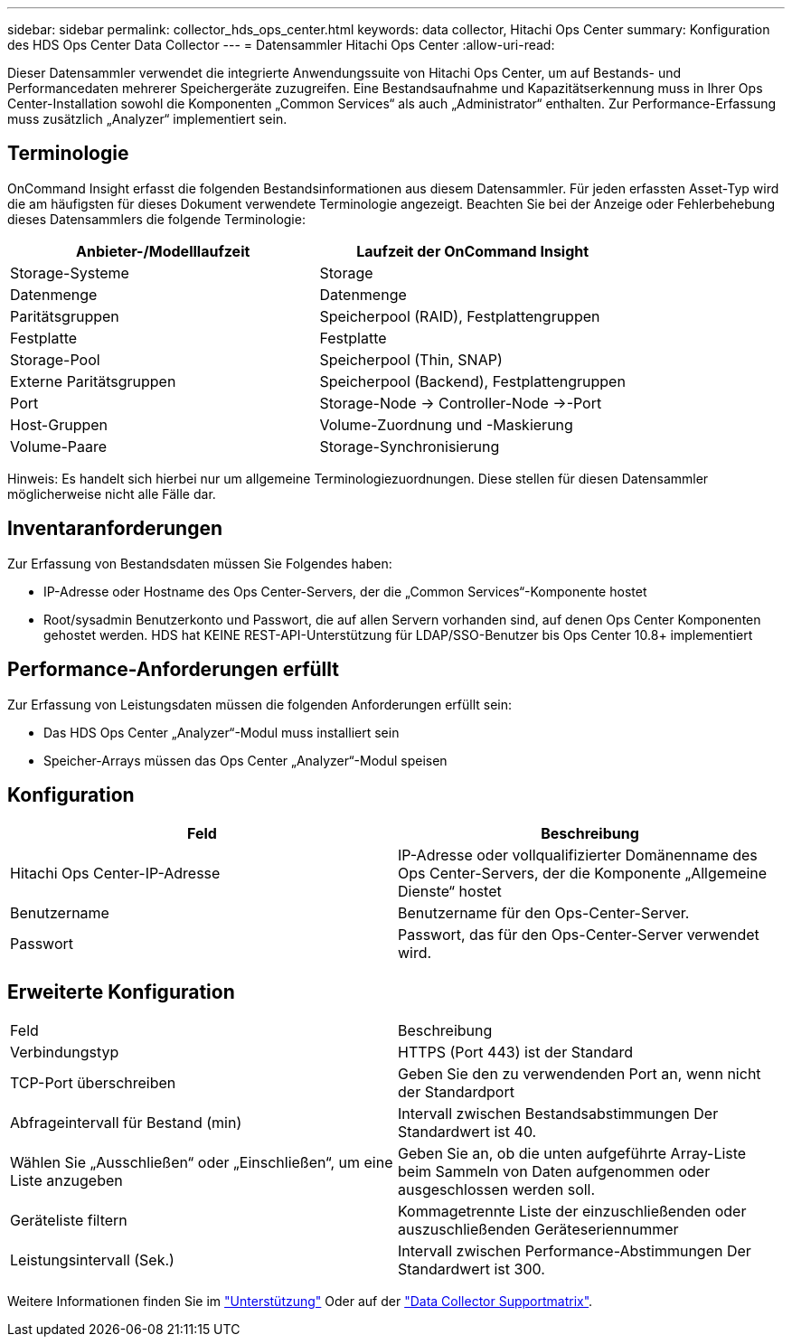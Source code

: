 ---
sidebar: sidebar 
permalink: collector_hds_ops_center.html 
keywords: data collector, Hitachi Ops Center 
summary: Konfiguration des HDS Ops Center Data Collector 
---
= Datensammler Hitachi Ops Center
:allow-uri-read: 


[role="lead"]
Dieser Datensammler verwendet die integrierte Anwendungssuite von Hitachi Ops Center, um auf Bestands- und Performancedaten mehrerer Speichergeräte zuzugreifen. Eine Bestandsaufnahme und Kapazitätserkennung muss in Ihrer Ops Center-Installation sowohl die Komponenten „Common Services“ als auch „Administrator“ enthalten. Zur Performance-Erfassung muss zusätzlich „Analyzer“ implementiert sein.



== Terminologie

OnCommand Insight erfasst die folgenden Bestandsinformationen aus diesem Datensammler. Für jeden erfassten Asset-Typ wird die am häufigsten für dieses Dokument verwendete Terminologie angezeigt. Beachten Sie bei der Anzeige oder Fehlerbehebung dieses Datensammlers die folgende Terminologie:

[cols="2*"]
|===
| Anbieter-/Modelllaufzeit | Laufzeit der OnCommand Insight 


| Storage-Systeme | Storage 


| Datenmenge | Datenmenge 


| Paritätsgruppen | Speicherpool (RAID), Festplattengruppen 


| Festplatte | Festplatte 


| Storage-Pool | Speicherpool (Thin, SNAP) 


| Externe Paritätsgruppen | Speicherpool (Backend), Festplattengruppen 


| Port | Storage-Node → Controller-Node →-Port 


| Host-Gruppen | Volume-Zuordnung und -Maskierung 


| Volume-Paare | Storage-Synchronisierung 
|===
Hinweis: Es handelt sich hierbei nur um allgemeine Terminologiezuordnungen. Diese stellen für diesen Datensammler möglicherweise nicht alle Fälle dar.



== Inventaranforderungen

Zur Erfassung von Bestandsdaten müssen Sie Folgendes haben:

* IP-Adresse oder Hostname des Ops Center-Servers, der die „Common Services“-Komponente hostet
* Root/sysadmin Benutzerkonto und Passwort, die auf allen Servern vorhanden sind, auf denen Ops Center Komponenten gehostet werden. HDS hat KEINE REST-API-Unterstützung für LDAP/SSO-Benutzer bis Ops Center 10.8+ implementiert




== Performance-Anforderungen erfüllt

Zur Erfassung von Leistungsdaten müssen die folgenden Anforderungen erfüllt sein:

* Das HDS Ops Center „Analyzer“-Modul muss installiert sein
* Speicher-Arrays müssen das Ops Center „Analyzer“-Modul speisen




== Konfiguration

[cols="2*"]
|===
| Feld | Beschreibung 


| Hitachi Ops Center-IP-Adresse | IP-Adresse oder vollqualifizierter Domänenname des Ops Center-Servers, der die Komponente „Allgemeine Dienste“ hostet 


| Benutzername | Benutzername für den Ops-Center-Server. 


| Passwort | Passwort, das für den Ops-Center-Server verwendet wird. 
|===


== Erweiterte Konfiguration

|===


| Feld | Beschreibung 


| Verbindungstyp | HTTPS (Port 443) ist der Standard 


| TCP-Port überschreiben | Geben Sie den zu verwendenden Port an, wenn nicht der Standardport 


| Abfrageintervall für Bestand (min) | Intervall zwischen Bestandsabstimmungen Der Standardwert ist 40. 


| Wählen Sie „Ausschließen“ oder „Einschließen“, um eine Liste anzugeben | Geben Sie an, ob die unten aufgeführte Array-Liste beim Sammeln von Daten aufgenommen oder ausgeschlossen werden soll. 


| Geräteliste filtern | Kommagetrennte Liste der einzuschließenden oder auszuschließenden Geräteseriennummer 


| Leistungsintervall (Sek.) | Intervall zwischen Performance-Abstimmungen Der Standardwert ist 300. 
|===
Weitere Informationen finden Sie im link:concept_requesting_support.html["Unterstützung"] Oder auf der link:https://docs.netapp.com/us-en/cloudinsights/CloudInsightsDataCollectorSupportMatrix.pdf["Data Collector Supportmatrix"].
